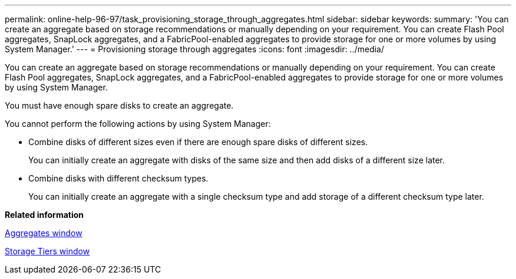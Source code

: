 ---
permalink: online-help-96-97/task_provisioning_storage_through_aggregates.html
sidebar: sidebar
keywords: 
summary: 'You can create an aggregate based on storage recommendations or manually depending on your requirement. You can create Flash Pool aggregates, SnapLock aggregates, and a FabricPool-enabled aggregates to provide storage for one or more volumes by using System Manager.'
---
= Provisioning storage through aggregates
:icons: font
:imagesdir: ../media/

[.lead]
You can create an aggregate based on storage recommendations or manually depending on your requirement. You can create Flash Pool aggregates, SnapLock aggregates, and a FabricPool-enabled aggregates to provide storage for one or more volumes by using System Manager.

You must have enough spare disks to create an aggregate.

You cannot perform the following actions by using System Manager:

* Combine disks of different sizes even if there are enough spare disks of different sizes.
+
You can initially create an aggregate with disks of the same size and then add disks of a different size later.

* Combine disks with different checksum types.
+
You can initially create an aggregate with a single checksum type and add storage of a different checksum type later.

*Related information*

xref:reference_aggregates_window.adoc[Aggregates window]

xref:reference_storage_tiers_window.adoc[Storage Tiers window]
